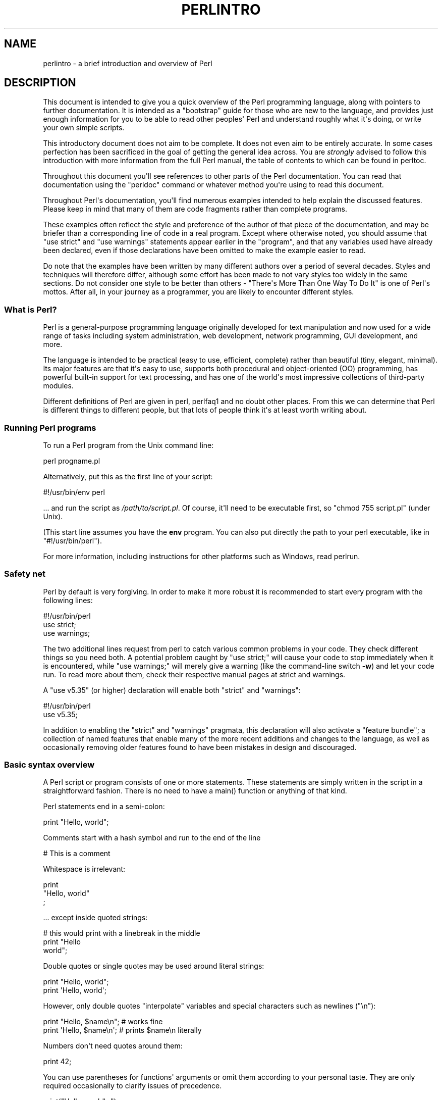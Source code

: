 .\" -*- mode: troff; coding: utf-8 -*-
.\" Automatically generated by Pod::Man v6.0.2 (Pod::Simple 3.45)
.\"
.\" Standard preamble:
.\" ========================================================================
.de Sp \" Vertical space (when we can't use .PP)
.if t .sp .5v
.if n .sp
..
.de Vb \" Begin verbatim text
.ft CW
.nf
.ne \\$1
..
.de Ve \" End verbatim text
.ft R
.fi
..
.\" \*(C` and \*(C' are quotes in nroff, nothing in troff, for use with C<>.
.ie n \{\
.    ds C` ""
.    ds C' ""
'br\}
.el\{\
.    ds C`
.    ds C'
'br\}
.\"
.\" Escape single quotes in literal strings from groff's Unicode transform.
.ie \n(.g .ds Aq \(aq
.el       .ds Aq '
.\"
.\" If the F register is >0, we'll generate index entries on stderr for
.\" titles (.TH), headers (.SH), subsections (.SS), items (.Ip), and index
.\" entries marked with X<> in POD.  Of course, you'll have to process the
.\" output yourself in some meaningful fashion.
.\"
.\" Avoid warning from groff about undefined register 'F'.
.de IX
..
.nr rF 0
.if \n(.g .if rF .nr rF 1
.if (\n(rF:(\n(.g==0)) \{\
.    if \nF \{\
.        de IX
.        tm Index:\\$1\t\\n%\t"\\$2"
..
.        if !\nF==2 \{\
.            nr % 0
.            nr F 2
.        \}
.    \}
.\}
.rr rF
.\"
.\" Required to disable full justification in groff 1.23.0.
.if n .ds AD l
.\" ========================================================================
.\"
.IX Title "PERLINTRO 1"
.TH PERLINTRO 1 2025-05-28 "perl v5.41.13" "Perl Programmers Reference Guide"
.\" For nroff, turn off justification.  Always turn off hyphenation; it makes
.\" way too many mistakes in technical documents.
.if n .ad l
.nh
.SH NAME
perlintro \- a brief introduction and overview of Perl
.SH DESCRIPTION
.IX Header "DESCRIPTION"
This document is intended to give you a quick overview of the Perl
programming language, along with pointers to further documentation.  It
is intended as a "bootstrap" guide for those who are new to the
language, and provides just enough information for you to be able to
read other peoples\*(Aq Perl and understand roughly what it\*(Aqs doing, or
write your own simple scripts.
.PP
This introductory document does not aim to be complete.  It does not
even aim to be entirely accurate.  In some cases perfection has been
sacrificed in the goal of getting the general idea across.  You are
\&\fIstrongly\fR advised to follow this introduction with more information
from the full Perl manual, the table of contents to which can be found
in perltoc.
.PP
Throughout this document you\*(Aqll see references to other parts of the
Perl documentation.  You can read that documentation using the \f(CW\*(C`perldoc\*(C'\fR
command or whatever method you\*(Aqre using to read this document.
.PP
Throughout Perl\*(Aqs documentation, you\*(Aqll find numerous examples intended
to help explain the discussed features.  Please keep in mind that many
of them are code fragments rather than complete programs.
.PP
These examples often reflect the style and preference of the author of
that piece of the documentation, and may be briefer than a corresponding
line of code in a real program.  Except where otherwise noted, you
should assume that \f(CW\*(C`use strict\*(C'\fR and \f(CW\*(C`use warnings\*(C'\fR statements
appear earlier in the "program", and that any variables used have
already been declared, even if those declarations have been omitted
to make the example easier to read.
.PP
Do note that the examples have been written by many different authors over
a period of several decades.  Styles and techniques will therefore differ,
although some effort has been made to not vary styles too widely in the
same sections.  Do not consider one style to be better than others \- "There\*(Aqs
More Than One Way To Do It" is one of Perl\*(Aqs mottos.  After all, in your
journey as a programmer, you are likely to encounter different styles.
.SS "What is Perl?"
.IX Subsection "What is Perl?"
Perl is a general\-purpose programming language originally developed for
text manipulation and now used for a wide range of tasks including
system administration, web development, network programming, GUI
development, and more.
.PP
The language is intended to be practical (easy to use, efficient,
complete) rather than beautiful (tiny, elegant, minimal).  Its major
features are that it\*(Aqs easy to use, supports both procedural and
object\-oriented (OO) programming, has powerful built\-in support for text
processing, and has one of the world\*(Aqs most impressive collections of
third\-party modules.
.PP
Different definitions of Perl are given in perl, perlfaq1 and
no doubt other places.  From this we can determine that Perl is different
things to different people, but that lots of people think it\*(Aqs at least
worth writing about.
.SS "Running Perl programs"
.IX Subsection "Running Perl programs"
To run a Perl program from the Unix command line:
.PP
.Vb 1
\& perl progname.pl
.Ve
.PP
Alternatively, put this as the first line of your script:
.PP
.Vb 1
\& #!/usr/bin/env perl
.Ve
.PP
\&... and run the script as \fI/path/to/script.pl\fR.  Of course, it\*(Aqll need
to be executable first, so \f(CW\*(C`chmod 755 script.pl\*(C'\fR (under Unix).
.PP
(This start line assumes you have the \fBenv\fR program.  You can also put
directly the path to your perl executable, like in \f(CW\*(C`#!/usr/bin/perl\*(C'\fR).
.PP
For more information, including instructions for other platforms such as
Windows, read perlrun.
.SS "Safety net"
.IX Subsection "Safety net"
Perl by default is very forgiving.  In order to make it more robust
it is recommended to start every program with the following lines:
.PP
.Vb 3
\& #!/usr/bin/perl
\& use strict;
\& use warnings;
.Ve
.PP
The two additional lines request from perl to catch various common
problems in your code.  They check different things so you need both.  A
potential problem caught by \f(CW\*(C`use strict;\*(C'\fR will cause your code to stop
immediately when it is encountered, while \f(CW\*(C`use warnings;\*(C'\fR will merely
give a warning (like the command\-line switch \fB\-w\fR) and let your code run.
To read more about them, check their respective manual pages at strict
and warnings.
.PP
A \f(CW\*(C`use v5.35\*(C'\fR (or higher) declaration will
enable both \f(CW\*(C`strict\*(C'\fR and \f(CW\*(C`warnings\*(C'\fR:
.PP
.Vb 2
\&  #!/usr/bin/perl
\&  use v5.35;
.Ve
.PP
In addition to enabling the \f(CW\*(C`strict\*(C'\fR and \f(CW\*(C`warnings\*(C'\fR pragmata, this
declaration will also activate a
"feature bundle"; a collection of named
features that enable many of the more recent additions and changes to the
language, as well as occasionally removing older features found to have
been mistakes in design and discouraged.
.SS "Basic syntax overview"
.IX Subsection "Basic syntax overview"
A Perl script or program consists of one or more statements.  These
statements are simply written in the script in a straightforward
fashion.  There is no need to have a \f(CWmain()\fR function or anything of
that kind.
.PP
Perl statements end in a semi\-colon:
.PP
.Vb 1
\& print "Hello, world";
.Ve
.PP
Comments start with a hash symbol and run to the end of the line
.PP
.Vb 1
\& # This is a comment
.Ve
.PP
Whitespace is irrelevant:
.PP
.Vb 3
\& print
\&     "Hello, world"
\&     ;
.Ve
.PP
\&... except inside quoted strings:
.PP
.Vb 3
\& # this would print with a linebreak in the middle
\& print "Hello
\& world";
.Ve
.PP
Double quotes or single quotes may be used around literal strings:
.PP
.Vb 2
\& print "Hello, world";
\& print \*(AqHello, world\*(Aq;
.Ve
.PP
However, only double quotes "interpolate" variables and special
characters such as newlines (\f(CW\*(C`\en\*(C'\fR):
.PP
.Vb 2
\& print "Hello, $name\en";     # works fine
\& print \*(AqHello, $name\en\*(Aq;     # prints $name\en literally
.Ve
.PP
Numbers don\*(Aqt need quotes around them:
.PP
.Vb 1
\& print 42;
.Ve
.PP
You can use parentheses for functions\*(Aq arguments or omit them
according to your personal taste.  They are only required
occasionally to clarify issues of precedence.
.PP
.Vb 2
\& print("Hello, world\en");
\& print "Hello, world\en";
.Ve
.PP
More detailed information about Perl syntax can be found in perlsyn.
.SS "Perl variable types"
.IX Subsection "Perl variable types"
You may have noticed the strange character string <$name> above.  That
denotes a variable, which is generally pronounced as "name".  The dollar
sign is called a "sigil", and indicates that "name" is a variable.
Unlike many other computer languages where variables are just strings of
typically only alphabetic and numeric characters, all Perl variables are
preceded by a sigil.
.PP
Perl has three main variable types: scalars, arrays, and hashes.  The
particular sigil used for a variable name indicates the type of that
variable.  We\*(Aqve already seen the dollar sign used as a sigil, \f(CW$name\fR.
The dollar sign indicates this variable is a scalar.
.IP Scalars 4
.IX Item "Scalars"
A scalar represents a single value:
.Sp
.Vb 2
\& my $animal = "camel";
\& my $answer = 42;
.Ve
.Sp
Scalar values can be strings, integers or floating point numbers, and Perl
will automatically convert between them as required.  You have to declare
them using the \f(CW\*(C`my\*(C'\fR keyword the first time you use them.  (This is one of the
requirements of \f(CW\*(C`use strict;\*(C'\fR.)
.Sp
Scalar values can be used in various ways:
.Sp
.Vb 3
\& print $animal;
\& print "The animal is $animal\en";
\& print "The square of $answer is ", $answer * $answer, "\en";
.Ve
.Sp
Perl defines a number of special scalars with short names, often single
punctuation marks or digits. These variables are used for all
kinds of purposes, and are documented in perlvar.  The only one you
need to know about for now is \f(CW$_\fR which is the "default variable".
It\*(Aqs used as the default argument to a number of functions in Perl, and
it\*(Aqs set implicitly by certain looping constructs.
.Sp
.Vb 1
\& print;          # prints contents of $_ by default
.Ve
.IP Arrays 4
.IX Item "Arrays"
An array represents a list of values.  A \f(CW\*(C`@\*(C'\fR sigil indicates a variable
is an array:
.Sp
.Vb 3
\& my @animals = ("camel", "llama", "owl");
\& my @numbers = (23, 42, 69);
\& my @mixed   = ("camel", 42, 1.23);
.Ve
.Sp
Each of these arrays is an aggregation of individual values.  And each
value is actually a scalar.
.Sp
Arrays are zero\-indexed.  Here\*(Aqs how you get at the individual scalar
elements in an array:
.Sp
.Vb 2
\& print $animals[0];              # prints "camel"
\& print $animals[1];              # prints "llama"
.Ve
.Sp
In Perl, scalars are always referenced with the \f(CW\*(C`$\*(C'\fR sigil.  Thus we
wrote \f(CW$animals[0]\fR above to get the 0th scalar variable inside the
\&\f(CW@animals\fR array.  The square brackets \f(CW\*(C`[...]\*(C'\fR indicate that it is an
array that we are getting the value from.
This is a major point of confusion for newcomers to
Perl.  When you are looking at a single value, you need to use \f(CW\*(C`$\*(C'\fR,
even though that value is part of a larger aggregation.
.Sp
The special variable \f(CW$#array\fR tells you the index of the last element
of an array:
.Sp
.Vb 1
\& print $mixed[$#mixed];       # last element, prints 1.23
.Ve
.Sp
You might be tempted to use \f(CW\*(C`$#array + 1\*(C'\fR to tell you how many items there
are in an array.  Don\*(Aqt bother.  As it happens, using \f(CW@array\fR where Perl
expects to find a scalar value ("in scalar context") will give you the number
of elements in the array:
.Sp
.Vb 1
\& if (@animals < 5) { ... }
.Ve
.Sp
The elements we\*(Aqre getting from the array start with a \f(CW\*(C`$\*(C'\fR because
we\*(Aqre getting just a single value out of the array; you ask for a scalar,
you get a scalar.
.Sp
To get multiple values from an array:
.Sp
.Vb 3
\& @animals[0,1];                 # gives ("camel", "llama");
\& @animals[0..2];                # gives ("camel", "llama", "owl");
\& @animals[1..$#animals];        # gives all except the first element
.Ve
.Sp
This is called an "array slice".  We used the \f(CW\*(C`@\*(C'\fR sigil here because
we want multiple values; \f(CW\*(C`$\*(C'\fR is reserved for referencing single values.
.Sp
You can do various useful things to lists:
.Sp
.Vb 2
\& my @sorted    = sort @animals;
\& my @backwards = reverse @numbers;
.Ve
.Sp
There are a couple of special arrays too, such as \f(CW@ARGV\fR (the command
line arguments to your script) and \f(CW@_\fR (the arguments passed to a
subroutine).  These are documented in perlvar.
.IP Hashes 4
.IX Item "Hashes"
A hash represents a set of key/value pairs.  A \f(CW\*(C`%\*(C'\fR sigil indicates a
variable is a hash:
.Sp
.Vb 1
\& my %fruit_color = ("apple", "red", "banana", "yellow");
.Ve
.Sp
You can use whitespace and the \f(CW\*(C`=>\*(C'\fR operator to lay them out more
nicely:
.Sp
.Vb 5
\& my %fruit_color = (
\&     apple  => "red",
\&     banana => "yellow",
\&     lime   => "green",
\& );
.Ve
.Sp
To get at hash elements:
.Sp
.Vb 1
\& $fruit_color{"apple"};           # gives "red"
.Ve
.Sp
Note again the use of the \f(CW\*(C`$\*(C'\fR sigil to access a single hash element.
The curly braces \f(CW\*(C`{...}\*(C'\fR indicate that it is an hash that we are
getting the value from.
.Sp
And we can get multiple values using a slice
.Sp
.Vb 3
\&    my @non_red = @fruit_color{"banana", "lime"};
\&    print $non_red[0], "\en";    # yellow
\&    print $non_red[1], "\en";    # green
.Ve
.Sp
Note again that multiple values use the sigil \f(CW\*(C`@\*(C'\fR, and single ones use
\&\f(CW\*(C`$\*(C'\fR.
.Sp
You can get at lists of the keys and values with \f(CWkeys()\fR and
\&\f(CWvalues()\fR.
.Sp
.Vb 2
\& my @fruits = keys %fruit_color;
\& my @colors = values %fruit_color;
.Ve
.Sp
Hashes have no particular internal order, though you can sort the keys
and loop through them.
.Sp
Just like special scalars and arrays, there are also special hashes.
The most well known of these is \f(CW%ENV\fR which contains environment
variables.  Read all about it (and other special variables) in
perlvar.
.PP
Scalars, arrays and hashes are documented more fully in perldata.
.PP
Note that \f(CW$name\fR, \f(CW@name\fR, and \f(CW%name\fR are three different
variables.  It can be confusing to use the same alphanumerics to
represent different variables, but in some situations it might be
clarifying; one such could be to use \f(CW$name\fR to represent the
particular element currently of interest within the array \f(CW@name\fR.
The naming choice is yours; the Perl interpreter doesn\*(Aqt care.
When multiple variables have the same name, using square brackets versus
curly braces tells the interpreter which one is meant.
.PP
More complex data types can be constructed using references, which allow
you to build lists and hashes within lists and hashes.
.PP
A reference is a scalar value and can refer to any other Perl data
type.  So by storing a reference as the value of an array or hash
element, you can easily create lists and hashes within lists and
hashes.  The following example shows a 2 level hash of hash
structure using anonymous hash references.
.PP
.Vb 10
\& my $variables = {
\&     scalar  =>  {
\&                  description => "single item",
\&                  sigil => \*(Aq$\*(Aq,
\&                 },
\&     array   =>  {
\&                  description => "ordered list of items",
\&                  sigil => \*(Aq@\*(Aq,
\&                 },
\&     hash    =>  {
\&                  description => "key/value pairs",
\&                  sigil => \*(Aq%\*(Aq,
\&                 },
\& };
\&
\& print "Scalars begin with a $variables\->{\*(Aqscalar\*(Aq}\->{\*(Aqsigil\*(Aq}\en";
.Ve
.PP
Exhaustive information on the topic of references can be found in
perlreftut, perllol, perlref and perldsc.
.SS "Variable scoping"
.IX Subsection "Variable scoping"
Throughout the previous section all the examples have used the syntax:
.PP
.Vb 1
\& my $var = "value";
.Ve
.PP
The \f(CW\*(C`my\*(C'\fR is actually not required; you could just use:
.PP
.Vb 1
\& $var = "value";
.Ve
.PP
However, the above usage will create global variables throughout your
program, which is bad programming practice.  \f(CW\*(C`my\*(C'\fR creates lexically
scoped variables instead.  The variables are scoped to the block
(i.e. a bunch of statements surrounded by curly\-braces) in which they
are defined.
.PP
.Vb 9
\& my $x = "foo";
\& my $some_condition = 1;
\& if ($some_condition) {
\&     my $y = "bar";
\&     print $x;           # prints "foo"
\&     print $y;           # prints "bar"
\& }
\& print $x;               # prints "foo"
\& print $y;               # prints nothing; $y has fallen out of scope
.Ve
.PP
Using \f(CW\*(C`my\*(C'\fR in combination with a \f(CW\*(C`use strict;\*(C'\fR at the top of
your Perl scripts means that the interpreter will pick up certain common
programming errors.  For instance, in the example above, the final
\&\f(CW\*(C`print $y\*(C'\fR would cause a compile\-time error and prevent you from
running the program.  Using \f(CW\*(C`strict\*(C'\fR is highly recommended.
.SS "Conditional and looping constructs"
.IX Subsection "Conditional and looping constructs"
Perl has most of the usual conditional and looping constructs.
.PP
The conditions can be any Perl expression.  See the list of operators in
the next section for information on comparison and boolean logic operators,
which are commonly used in conditional statements.
.IP if 4
.IX Item "if"
.Vb 7
\& if ( condition ) {
\&     ...
\& } elsif ( other condition ) {
\&     ...
\& } else {
\&     ...
\& }
.Ve
.Sp
There\*(Aqs also a negated version of it:
.Sp
.Vb 3
\& unless ( condition ) {
\&     ...
\& }
.Ve
.Sp
This is provided as a more readable version of \f(CW\*(C`if (!\fR\f(CIcondition\fR\f(CW)\*(C'\fR.
.Sp
Note that the braces are required in Perl, even if you\*(Aqve only got one
line in the block.  However, there is a clever way of making your one\-line
conditional blocks more English like:
.Sp
.Vb 4
\& # the traditional way
\& if ($zippy) {
\&     print "Yow!";
\& }
\&
\& # the Perlish post\-condition way
\& print "Yow!" if $zippy;
\& print "We have no bananas" unless $bananas;
.Ve
.IP while 4
.IX Item "while"
.Vb 3
\& while ( condition ) {
\&     ...
\& }
.Ve
.Sp
There\*(Aqs also a negated version, for the same reason we have \f(CW\*(C`unless\*(C'\fR:
.Sp
.Vb 3
\& until ( condition ) {
\&     ...
\& }
.Ve
.Sp
You can also use \f(CW\*(C`while\*(C'\fR in a post\-condition:
.Sp
.Vb 1
\& print "LA LA LA\en" while 1;          # loops forever
.Ve
.IP for 4
.IX Item "for"
Exactly like C:
.Sp
.Vb 3
\& for ($i = 0; $i <= $max; $i++) {
\&     ...
\& }
.Ve
.Sp
The C style for loop is rarely needed in Perl since Perl provides
the more friendly list scanning \f(CW\*(C`foreach\*(C'\fR loop.
.IP foreach 4
.IX Item "foreach"
.Vb 3
\& foreach (@array) {
\&     print "This element is $_\en";
\& }
\&
\& print $list[$_] foreach 0 .. $max;
\&
\& # you don\*(Aqt have to use the default $_ either...
\& foreach my $key (keys %hash) {
\&     print "The value of $key is $hash{$key}\en";
\& }
.Ve
.Sp
The \f(CW\*(C`foreach\*(C'\fR keyword is actually a synonym for the \f(CW\*(C`for\*(C'\fR
keyword.  See \f(CW\*(C`"Foreach Loops" in perlsyn\*(C'\fR.
.PP
For more detail on looping constructs (and some that weren\*(Aqt mentioned in
this overview) see perlsyn.
.SS "Builtin operators and functions"
.IX Subsection "Builtin operators and functions"
Perl comes with a wide selection of builtin functions.  Some of the ones
we\*(Aqve already seen include \f(CW\*(C`print\*(C'\fR, \f(CW\*(C`sort\*(C'\fR and \f(CW\*(C`reverse\*(C'\fR.  A list of
them is given at the start of perlfunc and you can easily read
about any given function by using \f(CW\*(C`perldoc \-f \fR\f(CIfunctionname\fR\f(CW\*(C'\fR.
.PP
Perl operators are documented in full in perlop, but here are a few
of the most common ones:
.IP Arithmetic 4
.IX Item "Arithmetic"
.Vb 4
\& +   addition
\& \-   subtraction
\& *   multiplication
\& /   division
.Ve
.IP "Numeric comparison" 4
.IX Item "Numeric comparison"
.Vb 6
\& ==  equality
\& !=  inequality
\& <   less than
\& >   greater than
\& <=  less than or equal
\& >=  greater than or equal
.Ve
.IP "String comparison" 4
.IX Item "String comparison"
.Vb 6
\& eq  equality
\& ne  inequality
\& lt  less than
\& gt  greater than
\& le  less than or equal
\& ge  greater than or equal
.Ve
.Sp
(Why do we have separate numeric and string comparisons?  Because we don\*(Aqt
have special variable types, and Perl needs to know whether to sort
numerically (where 99 is less than 100) or alphabetically (where 100 comes
before 99).
.IP "Boolean logic" 4
.IX Item "Boolean logic"
.Vb 3
\& &&  and
\& ||  or
\& !   not
.Ve
.Sp
(\f(CW\*(C`and\*(C'\fR, \f(CW\*(C`or\*(C'\fR and \f(CW\*(C`not\*(C'\fR aren\*(Aqt just in the above table as descriptions
of the operators.  They\*(Aqre also supported as operators in their own
right.  They\*(Aqre more readable than the C\-style operators, but have
different precedence to \f(CW\*(C`&&\*(C'\fR and friends.  Check perlop for more
detail.)
.IP Miscellaneous 4
.IX Item "Miscellaneous"
.Vb 4
\& =   assignment
\& .   string concatenation
\& x   string multiplication (repeats strings)
\& ..  range operator (creates a list of numbers or strings)
.Ve
.PP
Many operators can be combined with a \f(CW\*(C`=\*(C'\fR as follows:
.PP
.Vb 3
\& $x += 1;        # same as $x = $x + 1
\& $x \-= 1;        # same as $x = $x \- 1
\& $x .= "\en";     # same as $x = $x . "\en";
.Ve
.SS "Files and I/O"
.IX Subsection "Files and I/O"
You can open a file for input or output using the \f(CWopen()\fR function.
It\*(Aqs documented in extravagant detail in perlfunc and perlopentut,
but in short:
.PP
.Vb 3
\& open(my $in,  "<",  "input.txt")  or die "Can\*(Aqt open input.txt: $!";
\& open(my $out, ">",  "output.txt") or die "Can\*(Aqt open output.txt: $!";
\& open(my $log, ">>", "my.log")     or die "Can\*(Aqt open my.log: $!";
.Ve
.PP
You can read from an open filehandle using the \f(CW\*(C`<>\*(C'\fR operator.  In
scalar context it reads a single line from the filehandle, and in list
context it reads the whole file in, assigning each line to an element of
the list:
.PP
.Vb 2
\& my $line  = <$in>;
\& my @lines = <$in>;
.Ve
.PP
Reading in the whole file at one time is called slurping.  It can
be useful but it may be a memory hog.  Most text file processing
can be done a line at a time with Perl\*(Aqs looping constructs.
.PP
The \f(CW\*(C`<>\*(C'\fR operator is most often seen in a \f(CW\*(C`while\*(C'\fR loop:
.PP
.Vb 3
\& while (<$in>) {     # assigns each line in turn to $_
\&     print "Just read in this line: $_";
\& }
.Ve
.PP
We\*(Aqve already seen how to print to standard output using \f(CWprint()\fR.
However, \f(CWprint()\fR can also take an optional first argument specifying
which filehandle to print to:
.PP
.Vb 3
\& print STDERR "This is your final warning.\en";
\& print $out $record;
\& print $log $logmessage;
.Ve
.PP
When you\*(Aqre done with your filehandles, you should \f(CWclose()\fR them
(though to be honest, Perl will clean up after you if you forget):
.PP
.Vb 1
\& close $in or die "$in: $!";
.Ve
.SS "Regular expressions"
.IX Subsection "Regular expressions"
Perl\*(Aqs regular expression support is both broad and deep, and is the
subject of lengthy documentation in perlrequick, perlretut, and
elsewhere.  However, in short:
.IP "Simple matching" 4
.IX Item "Simple matching"
.Vb 2
\& if (/foo/)       { ... }  # true if $_ contains "foo"
\& if ($x =~ /foo/) { ... }  # true if $x contains "foo"
.Ve
.Sp
The \f(CW\*(C`//\*(C'\fR matching operator is documented in perlop.  It operates on
\&\f(CW$_\fR by default, or can be bound to another variable using the \f(CW\*(C`=~\*(C'\fR
binding operator (also documented in perlop).
.IP "Simple substitution" 4
.IX Item "Simple substitution"
.Vb 4
\& s/foo/bar/;               # replaces foo with bar in $_
\& $x =~ s/foo/bar/;         # replaces foo with bar in $x
\& $x =~ s/foo/bar/g;        # replaces ALL INSTANCES of foo with bar
\&                           # in $x
.Ve
.Sp
The \f(CW\*(C`s///\*(C'\fR substitution operator is documented in perlop.
.IP "More complex regular expressions" 4
.IX Item "More complex regular expressions"
You don\*(Aqt just have to match on fixed strings.  In fact, you can match
on just about anything you could dream of by using more complex regular
expressions.  These are documented at great length in perlre, but for
the meantime, here\*(Aqs a quick cheat sheet:
.Sp
.Vb 11
\& .                   a single character
\& \es                  a whitespace character (space, tab, newline, ...)
\& \eS                  non\-whitespace character
\& \ed                  a digit (0\-9)
\& \eD                  a non\-digit
\& \ew                  a word character (a\-z, A\-Z, 0\-9, _)
\& \eW                  a non\-word character
\& [aeiou]             matches a single character in the given set
\& [^aeiou]            matches a single character outside the given
\&                     set
\& (foo|bar|baz)       matches any of the alternatives specified
\&
\& ^                   start of string
\& $                   end of string
.Ve
.Sp
Note that in the above, \f(CW\*(C`$\*(C'\fR doesn\*(Aqt match a dollar sign.  Similarly
\&\f(CW\*(C`.\*(C'\fR, \f(CW\*(C`\e\*(C'\fR, \f(CW\*(C`[\*(C'\fR, \f(CW\*(C`]\*(C'\fR, \f(CW\*(C`(\*(C'\fR, \f(CW\*(C`)\*(C'\fR, and \f(CW\*(C`^\*(C'\fR don\*(Aqt match the characters
you might expect.  These are called "metacharacters".  In contrast, the
characters \f(CW\*(C`a\*(C'\fR, \f(CW\*(C`e\*(C'\fR, \f(CW\*(C`i\*(C'\fR, \f(CW\*(C`o\*(C'\fR, and \f(CW\*(C`u\*(C'\fR, for example, are not
metacharacters.  They match themselves literally.  Metacharacters
normally match something that isn\*(Aqt their literal value.  There are a few
more metacharacters than the ones above.  Some quantifier ones are
given below, and the full list is in "Metacharacters" in perlre.
.Sp
To make a metacharacter match its literal value, you "escape" (or "quote")
it, by preceding it with a backslash.  Hence, \f(CW\*(C`\e$\*(C'\fR does match a dollar sign,
and \f(CW\*(C`\e\e\*(C'\fR matches a literal backslash.
.Sp
Note also that above, the string \f(CW\*(C`\es\*(C'\fR, for example, doesn\*(Aqt match a
backslash followed by the letter \f(CW\*(C`s\*(C'\fR.  In this case, preceding the
non\-metacharacter \f(CW\*(C`s\*(C'\fR with a backslash turns it into something that
doesn\*(Aqt match its literal value.  Such a sequence is called an "escape
sequence".  perlrebackslash documents all of the current ones.
.Sp
A warning is raised if you escape a character that isn\*(Aqt a metacharacter
and isn\*(Aqt part of a currently defined escape sequence.
.Sp
You can specify how many of the previous thing you want to match on by
using quantifiers (where "thing" means one of: a literal character, one
of the constructs listed above, or a group of either of them in
parentheses).
.Sp
.Vb 6
\& *                   zero or more of the previous thing
\& +                   one or more of the previous thing
\& ?                   zero or one of the previous thing
\& {3}                 matches exactly 3 of the previous thing
\& {3,6}               matches between 3 and 6 of the previous thing
\& {3,}                matches 3 or more of the previous thing
.Ve
.Sp
Some brief examples:
.Sp
.Vb 7
\& /^\ed+/              string starts with one or more digits
\& /^$/                nothing in the string (start and end are
\&                     adjacent)
\& /(\ed\es){3}/         three digits, each followed by a whitespace
\&                     character (eg "3 4 5 ")
\& /(a.)+/             matches a string in which every odd\-numbered
\&                     letter is a (eg "abacadaf")
\&
\& # This loop reads from STDIN, and prints non\-blank lines:
\& while (<>) {
\&     next if /^$/;
\&     print;
\& }
.Ve
.IP "Parentheses for capturing" 4
.IX Item "Parentheses for capturing"
As well as grouping, parentheses serve a second purpose.  They can be
used to capture the results of parts of the regexp match for later use.
The results end up in \f(CW$1\fR, \f(CW$2\fR and so on.
.Sp
.Vb 1
\& # a cheap and nasty way to break an email address up into parts
\&
\& if ($email =~ /([^@]+)@(.+)/) {
\&     print "Username is $1\en";
\&     print "Hostname is $2\en";
\& }
.Ve
.IP "Other regexp features" 4
.IX Item "Other regexp features"
Perl regexps also support backreferences, lookaheads, and all kinds of
other complex details.  Read all about them in perlrequick,
perlretut, and perlre.
.SS "Writing subroutines"
.IX Subsection "Writing subroutines"
Writing subroutines is easy:
.PP
.Vb 5
\& sub logger {
\&    my $logmessage = shift;
\&    open my $logfile, ">>", "my.log" or die "Could not open my.log: $!";
\&    print $logfile $logmessage;
\& }
.Ve
.PP
Now we can use the subroutine just as any other built\-in function:
.PP
.Vb 1
\& logger("We have a logger subroutine!");
.Ve
.PP
What\*(Aqs that \f(CW\*(C`shift\*(C'\fR?  Well, the arguments to a subroutine are available
to us as a special array called \f(CW@_\fR (see perlvar for more on that).
The default argument to the \f(CW\*(C`shift\*(C'\fR function just happens to be \f(CW@_\fR.
So \f(CW\*(C`my $logmessage = shift;\*(C'\fR shifts the first item off the list of
arguments and assigns it to \f(CW$logmessage\fR.
.PP
We can manipulate \f(CW@_\fR in other ways too:
.PP
.Vb 2
\& my ($logmessage, $priority) = @_;       # common
\& my $logmessage = $_[0];                 # uncommon, and ugly
.Ve
.PP
Subroutines can also return values:
.PP
.Vb 5
\& sub square {
\&     my $num = shift;
\&     my $result = $num * $num;
\&     return $result;
\& }
.Ve
.PP
Then use it like:
.PP
.Vb 1
\& $sq = square(8);
.Ve
.PP
For more information on writing subroutines, see perlsub.
.SS "OO Perl"
.IX Subsection "OO Perl"
OO Perl is relatively simple and is implemented using references which
know what sort of object they are based on Perl\*(Aqs concept of packages.
However, OO Perl is largely beyond the scope of this document.
Read perlootut and perlobj.
.PP
As a beginning Perl programmer, your most common use of OO Perl will be
in using third\-party modules, which are documented below.
.SS "Using Perl modules"
.IX Subsection "Using Perl modules"
Perl modules provide a range of features to help you avoid reinventing
the wheel, and can be downloaded from CPAN <https://www.cpan.org/>.  A
number of popular modules are included with the Perl distribution
itself.
.PP
Categories of modules range from text manipulation to network protocols
to database integration to graphics.  A categorized list of modules is
also available from CPAN.
.PP
To learn how to install modules you download from CPAN, read
perlmodinstall.
.PP
To learn how to use a particular module, use \f(CW\*(C`perldoc \fR\f(CIModule::Name\fR\f(CW\*(C'\fR.
Typically you will want to \f(CW\*(C`use \fR\f(CIModule::Name\fR\f(CW\*(C'\fR, which will then give
you access to exported functions or an OO interface to the module.
.PP
perlfaq contains questions and answers related to many common
tasks, and often provides suggestions for good CPAN modules to use.
.PP
perlmod describes Perl modules in general.  perlmodlib lists the
modules which came with your Perl installation.
.PP
If you feel the urge to write Perl modules, perlnewmod will give you
good advice.
.SH AUTHOR
.IX Header "AUTHOR"
Kirrily "Skud" Robert <skud@cpan.org>
